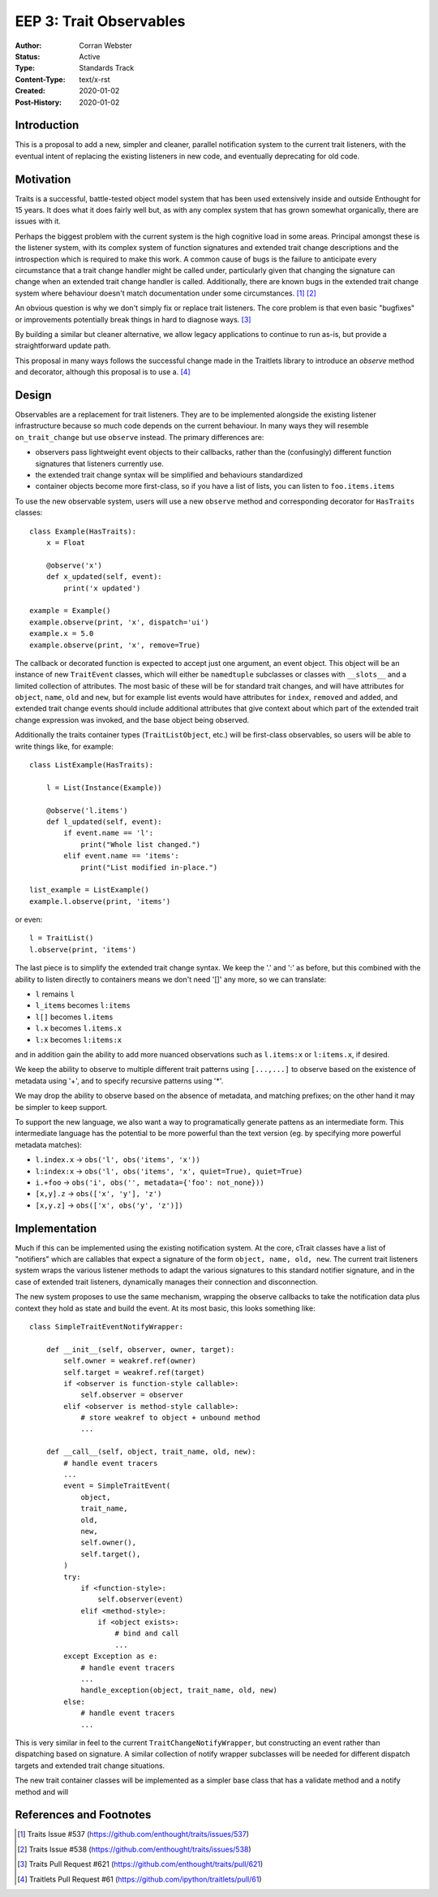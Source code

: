 ========================
EEP 3: Trait Observables
========================

:Author: Corran Webster
:Status: Active
:Type: Standards Track
:Content-Type: text/x-rst
:Created: 2020-01-02
:Post-History: 2020-01-02


Introduction
============

This is a proposal to add a new, simpler and cleaner, parallel notification
system to the current trait listeners, with the eventual intent of replacing
the existing listeners in new code, and eventually deprecating for old code.


Motivation
==========

Traits is a successful, battle-tested object model system that has been used
extensively inside and outside Enthought for 15 years.  It does what it does
fairly well but, as with any complex system that has grown somewhat
organically, there are issues with it.

Perhaps the biggest problem with the current system is the high cognitive load
in some areas.  Principal amongst these is the listener system, with its
complex system of function signatures and extended trait change descriptions
and the introspection which is required to make this work.  A common cause of
bugs is the failure to anticipate every circumstance that a trait change
handler might be called under, particularly given that changing the signature
can change when an extended trait change handler is called.  Additionally,
there are known bugs in the extended trait change system where behaviour
doesn't match documentation under some circumstances. [1]_ [2]_

An obvious question is why we don't simply fix or replace trait listeners.
The core problem is that even basic "bugfixes" or improvements potentially
break things in hard to diagnose ways. [3]_

By building a similar but cleaner alternative, we allow legacy applications
to continue to run as-is, but provide a straightforward update path.

This proposal in many ways follows the successful change made in the Traitlets library
to introduce an `observe` method and decorator, although this proposal is to use a. [4]_


Design
======

Observables are a replacement for trait listeners.  They are to be implemented
alongside the existing listener infrastructure because so much code depends on
the current behaviour.  In many ways they will resemble ``on_trait_change``
but use ``observe`` instead.  The primary differences are:

* observers pass lightweight event objects to their callbacks, rather than the
  (confusingly) different function signatures that listeners currently use.
* the extended trait change syntax will be simplified and behaviours standardized
* container objects become more first-class, so if you have a list of lists, you can
  listen to ``foo.items.items``

To use the new observable system, users will use a new ``observe`` method and
corresponding decorator for ``HasTraits`` classes::

    class Example(HasTraits):
        x = Float

        @observe('x')
        def x_updated(self, event):
            print('x updated')

    example = Example()
    example.observe(print, 'x', dispatch='ui')
    example.x = 5.0
    example.observe(print, 'x', remove=True)

The callback or decorated function is expected to accept just one argument, an event
object.  This object will be an instance of new ``TraitEvent`` classes, which will either
be ``namedtuple`` subclasses or classes with ``__slots__`` and a limited collection of attributes.
The most basic of these will be for standard trait changes, and will have attributes
for ``object``, ``name``, ``old`` and ``new``, but for example list events would have
attributes for ``index``, ``removed`` and ``added``, and extended trait change events
should include additional attributes that give context about which part of the extended
trait change expression was invoked, and the base object being observed.

Additionally the traits container types (``TraitListObject``, etc.) will be first-class
observables, so users will be able to write things like, for example::

    class ListExample(HasTraits):

        l = List(Instance(Example))

        @observe('l.items')
        def l_updated(self, event):
            if event.name == 'l':
                print("Whole list changed.")
            elif event.name == 'items':
                print("List modified in-place.")

    list_example = ListExample()
    example.l.observe(print, 'items')

or even::

    l = TraitList()
    l.observe(print, 'items')

The last piece is to simplify the extended trait change syntax.  We keep the '.' and ':'
as before, but this combined with the ability to listen directly to containers means we
don't need '[]' any more, so we can translate:

- ``l`` remains ``l``
- ``l_items`` becomes ``l:items``
- ``l[]`` becomes ``l.items``
- ``l.x`` becomes ``l.items.x``
- ``l:x`` becomes ``l:items:x``

and in addition gain the ability to add more nuanced observations such as
``l.items:x`` or ``l:items.x``, if desired.

We keep the ability to observe to multiple different trait patterns using ``[...,...]``
to observe based on the existence of metadata using '+', and to specify recursive
patterns using '*'.

We may drop the ability to observe based on the absence of metadata, and matching
prefixes; on the other hand it may be simpler to keep support.

To support the new language, we also want a way to programatically generate pattens as
an intermediate form.  This intermediate language has the potential to be more powerful
than the text version (eg. by specifying more powerful metadata matches):

* ``l.index.x`` -> ``obs('l', obs('items', 'x'))``
* ``l:index:x`` -> ``obs('l', obs('items', 'x', quiet=True), quiet=True)``
* ``i.+foo`` -> ``obs('i', obs('', metadata={'foo': not_none}))``
* ``[x,y].z`` -> ``obs(['x', 'y'], 'z')``
* ``[x,y.z]`` -> ``obs(['x', obs('y', 'z')])``


Implementation
==============

Much if this can be implemented using the existing notification system.  At the core,
cTrait classes have a list of "notifiers" which are callables that expect a signature
of the form ``object, name, old, new``.  The current trait listeners system wraps the
various listener methods to adapt the various signatures to this standard notifier
signature, and in the case of extended trait listeners, dynamically manages their
connection and disconnection.

The new system proposes to use the same mechanism, wrapping the observe callbacks to
take the notification data plus context they hold as state and build the event.  At its
most basic, this looks something like::

    class SimpleTraitEventNotifyWrapper:

        def __init__(self, observer, owner, target):
            self.owner = weakref.ref(owner)
            self.target = weakref.ref(target)
            if <observer is function-style callable>:
                self.observer = observer
            elif <observer is method-style callable>:
                # store weakref to object + unbound method
                ...

        def __call__(self, object, trait_name, old, new):
            # handle event tracers
            ...
            event = SimpleTraitEvent(
                object,
                trait_name,
                old,
                new,
                self.owner(),
                self.target(),
            )
            try:
                if <function-style>:
                    self.observer(event)
                elif <method-style>:
                    if <object exists>:
                        # bind and call
                        ...
            except Exception as e:
                # handle event tracers
                ...
                handle_exception(object, trait_name, old, new)
            else:
                # handle event tracers
                ...

This is very similar in feel to the current ``TraitChangeNotifyWrapper``, but
constructing an event rather than dispatching based on signature.  A similar collection
of notify wrapper subclasses will be needed for different dispatch targets and extended
trait change situations.

The new trait container classes will be implemented as a simpler base class that has a
validate method and a notify method and will

References and Footnotes
========================

.. [1] Traits Issue #537
   (https://github.com/enthought/traits/issues/537)

.. [2] Traits Issue #538
   (https://github.com/enthought/traits/issues/538)

.. [3] Traits Pull Request #621
   (https://github.com/enthought/traits/pull/621)

.. [4] Traitlets Pull Request #61
   (https://github.com/ipython/traitlets/pull/61)


